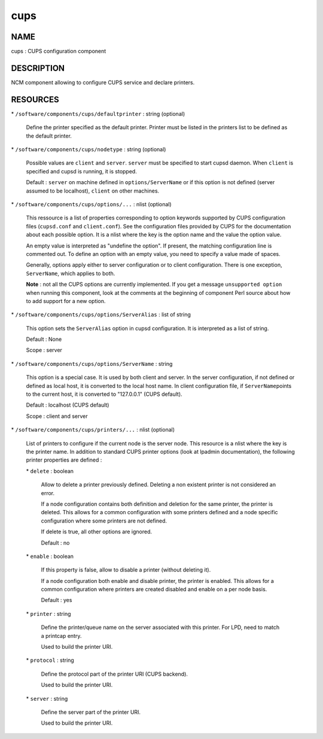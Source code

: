 
####
cups
####


****
NAME
****


cups : CUPS configuration component


***********
DESCRIPTION
***********


NCM component allowing to configure CUPS service and declare printers.


*********
RESOURCES
*********



\* \ ``/software/components/cups/defaultprinter``\  : string (optional)
 
 Define the printer specified as the default printer. Printer must be listed in the printers list to be defined as
 the default printer.
 


\* \ ``/software/components/cups/nodetype``\  : string (optional)
 
 Possible values are \ ``client``\  and \ ``server``\ . \ ``server``\  must be specified to start cupsd daemon.
 When \ ``client``\  is specified and cupsd is running, it is stopped.
 
 Default : \ ``server``\  on machine defined in \ ``options/ServerName``\  or if this option is not defined (server assumed
 to be localhost), \ ``client``\  on other machines.
 


\* \ ``/software/components/cups/options/...``\  : nlist (optional)
 
 This ressource is a list of properties corresponding to option keywords supported by CUPS configuration
 files (\ ``cupsd.conf``\  and \ ``client.conf``\ ). See the configuration files provided by CUPS for the documentation about
 each possible option. It is a nlist where the key is the option name and the value the option value.
 
 An empty value is interpreted as "undefine the option". If present, the matching configuration line is
 commented out. To define an option with an empty value, you need to specify a value made of spaces.
 
 Generally, options apply either to server configuration or to client configuration. There is
 one exception, \ ``ServerName``\ , which applies to both.
 
 \ **Note**\  : not all the CUPS options are currently implemented. If you get a message \ ``unsupported option``\  when
 running this component, look at the comments at the beginning of component Perl source about how to add
 support for a new option.
 


\* \ ``/software/components/cups/options/ServerAlias``\  : list of string
 
 This option sets the \ ``ServerAlias``\  option in cupsd configuration. It is interpreted as a list of string.
 
 Default : None
 
 Scope : server
 


\* \ ``/software/components/cups/options/ServerName``\  : string
 
 This option is a special case. It is used by both client and server. In the server configuration, if not defined
 or defined as local host, it is converted to the local host name. In client configuration file, if \ ``ServerName``\ 
 points to the current host, it is converted to "127.0.0.1" (CUPS default).
 
 Default : localhost (CUPS default)
 
 Scope : client and server
 


\* \ ``/software/components/cups/printers/...``\  : nlist (optional)
 
 List of printers to configure if the current node is the server node. This resource is a nlist where the key is
 the printer name. In addition to standard CUPS printer options (look at lpadmin
 documentation), the following printer properties are defined :
 
 
 \* \ ``delete``\  : boolean
  
  Allow to delete a printer previously defined. Deleting a non existent printer is not considered an error.
  
  If a node configuration contains both definition and deletion for the same printer, the printer is deleted.
  This allows for a common configuration with some printers defined and a node specific configuration where
  some printers are not defined.
  
  If delete is true, all other options are ignored.
  
  Default : no
  
 
 
 \* \ ``enable``\  : boolean
  
  If this property is false, allow to disable a printer (without deleting it).
  
  If a node configuration both enable and disable printer, the printer is enabled. This allows for a common
  configuration where printers are created disabled and enable on a per node basis.
  
  Default : yes
  
 
 
 \* \ ``printer``\  : string
  
  Define the printer/queue name on the server associated with this printer. For LPD, need to match a printcap entry.
  
  Used to build the printer URI.
  
 
 
 \* \ ``protocol``\  : string
  
  Define the protocol part of the printer URI (CUPS backend).
  
  Used to build the printer URI.
  
 
 
 \* \ ``server``\  : string
  
  Define the server part of the printer URI.
  
  Used to build the printer URI.
  
 
 


